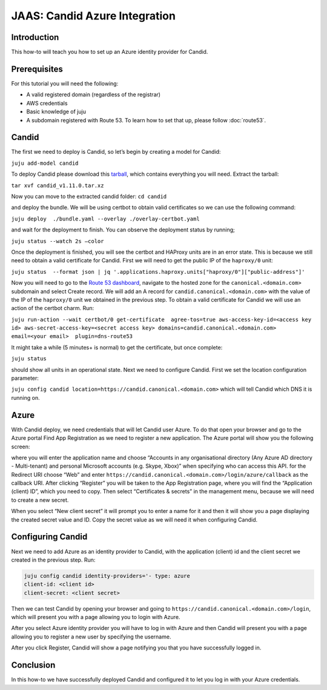 JAAS: Candid Azure Integration
==============================

Introduction
------------

This how-to will teach you how to set up an Azure identity provider for Candid.

Prerequisites
-------------

For this tutorial you will need the following:

- A valid registered domain (regardless of the registrar)
- AWS credentials
- Basic knowledge of juju
- A subdomain registered with Route 53. To learn how to set that up, please follow :doc:`route53`.

Candid
------

The first we need to deploy is Candid, so let’s begin by creating a model for Candid:

``juju add-model candid``

To deploy Candid please download  this `tarball <https://drive.google.com/file/d/1ZyZeI0jNacbXK-AgxzUT0IUEp9tQ85QH/view?usp=sharing>`_, which contains everything you will need. 
Extract the tarball:

``tar xvf candid_v1.11.0.tar.xz``

Now you can move to the extracted candid folder:
``cd candid``

and deploy the bundle. We will be using certbot to obtain valid certificates so we can use the following command:

``juju deploy  ./bundle.yaml --overlay ./overlay-certbot.yaml``

and wait for the deployment to finish. You can observe the deployment status by running;

``juju status --watch 2s –color``

Once the deployment is finished, you will see the certbot and HAProxy units are in an error state. This is because we still need to obtain a valid certificate for Candid. First we will need to get the public IP of the ``haproxy/0`` unit:

``juju status  --format json | jq '.applications.haproxy.units["haproxy/0"]["public-address"]'``

Now you will need to go to the `Route 53 dashboard <https://us-east-1.console.aws.amazon.com/route53/v2/home>`_, navigate to the hosted zone for the ``canonical.<domain.com>`` subdomain and select Create record. We will add an A record for ``candid.canonical.<domain.com>`` with the value of the IP of the ``haproxy/0`` unit we obtained in the previous step.
To obtain a valid certificate for Candid we will use an action of the certbot charm. Run:

``juju run-action --wait certbot/0 get-certificate  agree-tos=true aws-access-key-id=<access key id> aws-secret-access-key=<secret access key> domains=candid.canonical.<domain.com> email=<your email>  plugin=dns-route53``

It might take a while (5 minutes+ is normal) to get the certificate, but once complete:

``juju status``

should show all units in an operational state.
Next we need to configure Candid. First we set the location configuration parameter:

``juju config candid location=https://candid.canonical.<domain.com>``
which will tell Candid which DNS it is running on. 

Azure
-----

With Candid deploy, we need credentials that will let Candid user Azure.
To do that open your browser and go to the Azure portal Find App Registration as we need to register a new application. The Azure portal will show you the following screen:

.. image:: images/azure_image3.png

where you will enter the application name and choose “Accounts in any organisational directory (Any Azure AD directory - Multi-tenant) and personal Microsoft accounts (e.g. Skype, Xbox)” when specifying who can access this API.
for the Redirect URI choose “Web” and enter ``https://candid.canonical.<domain.com>/login/azure/callback`` as the callback URI.
After clicking “Register” you will be taken to the App Registration page, where you will find the “Application (client) ID”, which you need to copy. Then select “Certificates & secrets” in the management menu, because we will need to create a new secret.

.. image:: images/azure_image2.png

When you select “New client secret” it will prompt you to enter a name for it and then it will show you a page displaying the created secret value and ID. Copy the secret value as we will need it when configuring Candid.
 
.. image:: images/azure_image5.png

Configuring Candid
------------------

Next we need to add Azure as an identity provider to Candid, with the application (client) id and the client secret we created in the previous step. Run:

.. code:: console

    juju config candid identity-providers='- type: azure                                                   
    client-id: <client id>
    client-secret: <client secret>

Then we can test Candid by opening your browser and going to ``https://candid.canonical.<domain.com>/login``, which will present you with a page allowing you to login with Azure.

.. image:: images/azure_image1.png

After you select Azure identity provider you will have to log in with Azure and then Candid will present you with a page allowing you to register a new user by specifying the username. 

.. image:: images/azure_image4.png

After you click Register, Candid will show a page notifying you that you have successfully logged in.

Conclusion
----------

In this how-to we have successfully deployed Candid and configured it to let you log in with your Azure credentials.

